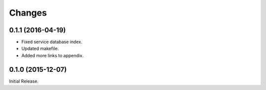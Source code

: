 Changes
*******


0.1.1 (2016-04-19)
==================

* Fixed service database index.
* Updated makefile.
* Added more links to appendix.

0.1.0 (2015-12-07)
==================

Initial Release.

